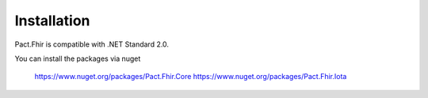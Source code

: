 Installation
============
Pact.Fhir is compatible with .NET Standard 2.0.

You can install the packages via nuget

   https://www.nuget.org/packages/Pact.Fhir.Core
   https://www.nuget.org/packages/Pact.Fhir.Iota